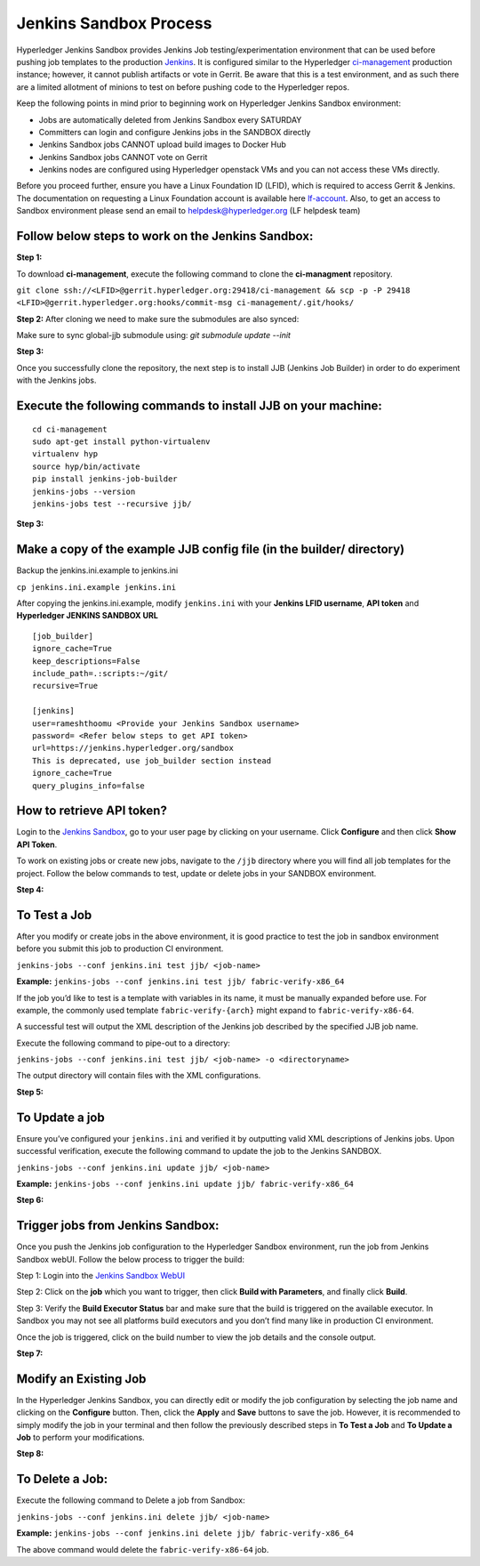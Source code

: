 Jenkins Sandbox Process
-----------------------

Hyperledger Jenkins Sandbox provides Jenkins Job testing/experimentation environment
that can be used before pushing job templates to the production
`Jenkins <https://jenkins.hyperledger.org>`__. It is configured similar to the Hyperledger
`ci-management <http://github.com/hyperledger/ci-management>`__
production instance; however, it cannot publish artifacts or vote in Gerrit.
Be aware that this is a test environment, and as such there are a limited allotment
of minions to test on before pushing code to the Hyperledger repos.

Keep the following points in mind prior to beginning work
on Hyperledger Jenkins Sandbox environment:

-  Jobs are automatically deleted from Jenkins Sandbox every SATURDAY
-  Committers can login and configure Jenkins jobs in the SANDBOX
   directly
-  Jenkins Sandbox jobs CANNOT upload build images to Docker Hub
-  Jenkins Sandbox jobs CANNOT vote on Gerrit
-  Jenkins nodes are configured using Hyperledger openstack VMs and you
   can not access these VMs directly.

Before you proceed further, ensure you have a Linux Foundation ID (LFID), which is
required to access Gerrit & Jenkins. The documentation on requesting
a Linux Foundation account is available here
`lf-account <http://hyperledger-fabric.readthedocs.io/en/latest/Gerrit/lf-account.html>`__.
Also, to get an access to Sandbox environment please send an email to
helpdesk@hyperledger.org (LF helpdesk team)

Follow below steps to work on the Jenkins Sandbox:
~~~~~~~~~~~~~~~~~~~~~~~~~~~~~~~~~~~~~~~~~~~~~~~~~~

**Step 1:**

To download **ci-management**, execute the following command to clone the **ci-managment** repository.

``git clone ssh://<LFID>@gerrit.hyperledger.org:29418/ci-management && scp -p -P 29418 <LFID>@gerrit.hyperledger.org:hooks/commit-msg ci-management/.git/hooks/``

**Step 2:**
After cloning we need to make sure the submodules are also synced:

Make sure to sync global-jjb submodule using:
`git submodule update --init`

**Step 3:**

Once you successfully clone the repository, the next step is to install JJB
(Jenkins Job Builder) in order to do experiment with the Jenkins jobs.

Execute the following commands to install JJB on your machine:
~~~~~~~~~~~~~~~~~~~~~~~~~~~~~~~~~~~~~~~~~~~~~~~~~~~~~~~~~~~~~~

::

    cd ci-management
    sudo apt-get install python-virtualenv
    virtualenv hyp
    source hyp/bin/activate
    pip install jenkins-job-builder
    jenkins-jobs --version
    jenkins-jobs test --recursive jjb/

**Step 3:**

Make a copy of the example JJB config file (in the builder/ directory)
~~~~~~~~~~~~~~~~~~~~~~~~~~~~~~~~~~~~~~~~~~~~~~~~~~~~~~~~~~~~~~~~~~~~~~

Backup the jenkins.ini.example to jenkins.ini

``cp jenkins.ini.example jenkins.ini``

After copying the jenkins.ini.example, modify ``jenkins.ini`` with your
**Jenkins LFID username**, **API token** and **Hyperledger JENKINS
SANDBOX URL**

::

    [job_builder]
    ignore_cache=True
    keep_descriptions=False
    include_path=.:scripts:~/git/
    recursive=True

    [jenkins]
    user=rameshthoomu <Provide your Jenkins Sandbox username>
    password= <Refer below steps to get API token>
    url=https://jenkins.hyperledger.org/sandbox
    This is deprecated, use job_builder section instead
    ignore_cache=True
    query_plugins_info=false

How to retrieve API token?
~~~~~~~~~~~~~~~~~~~~~~~~~~

Login to the `Jenkins
Sandbox <https://jenkins.hyperledger.org/sandbox/>`__, go to your user
page by clicking on your username. Click **Configure** and then click
**Show API Token**.

To work on existing jobs or create new jobs, navigate to the ``/jjb``
directory where you will find all job templates for the project. Follow
the below commands to test, update or delete jobs in your SANDBOX
environment.

**Step 4:**

To Test a Job
~~~~~~~~~~~~~

After you modify or create jobs in the above environment, it is good
practice to test the job in sandbox environment before you submit this
job to production CI environment.

``jenkins-jobs --conf jenkins.ini test jjb/ <job-name>``

**Example:**
``jenkins-jobs --conf jenkins.ini test jjb/ fabric-verify-x86_64``

If the job you’d like to test is a template with variables in its name,
it must be manually expanded before use. For example, the commonly used
template ``fabric-verify-{arch}`` might expand to
``fabric-verify-x86-64``.

A successful test will output the XML description of the Jenkins job
described by the specified JJB job name.

Execute the following command to pipe-out to a directory:

``jenkins-jobs --conf jenkins.ini test jjb/ <job-name> -o <directoryname>``

The output directory will contain files with the XML configurations.

**Step 5:**

To Update a job
~~~~~~~~~~~~~~~

Ensure you’ve configured your ``jenkins.ini`` and verified it by
outputting valid XML descriptions of Jenkins jobs. Upon successful
verification, execute the following command to update the job to the
Jenkins SANDBOX.

``jenkins-jobs --conf jenkins.ini update jjb/ <job-name>``

**Example:**
``jenkins-jobs --conf jenkins.ini update jjb/ fabric-verify-x86_64``

**Step 6:**

Trigger jobs from Jenkins Sandbox:
~~~~~~~~~~~~~~~~~~~~~~~~~~~~~~~~~~

Once you push the Jenkins job configuration to the Hyperledger Sandbox
environment, run the job from Jenkins Sandbox webUI. Follow the below
process to trigger the build:

Step 1: Login into the `Jenkins Sandbox
WebUI <https://jenkins.hyperledger.org/sandbox/>`__

Step 2: Click on the **job** which you want to trigger, then click
**Build with Parameters**, and finally click **Build**.

Step 3: Verify the **Build Executor Status** bar and make sure that the
build is triggered on the available executor. In Sandbox you may not see
all platforms build executors and you don’t find many like in production
CI environment.

Once the job is triggered, click on the build number to view the job
details and the console output.

**Step 7:**

Modify an Existing Job
~~~~~~~~~~~~~~~~~~~~~~

In the Hyperledger Jenkins Sandbox, you can directly edit or modify the
job configuration by selecting the job name and clicking on the
**Configure** button. Then, click the **Apply** and **Save** buttons to
save the job. However, it is recommended to simply modify the job in
your terminal and then follow the previously described steps in **To
Test a Job** and **To Update a Job** to perform your modifications.

**Step 8:**

To Delete a Job:
~~~~~~~~~~~~~~~~

Execute the following command to Delete a job from Sandbox:

``jenkins-jobs --conf jenkins.ini delete jjb/ <job-name>``

**Example:**
``jenkins-jobs --conf jenkins.ini delete jjb/ fabric-verify-x86_64``

The above command would delete the ``fabric-verify-x86-64`` job.
